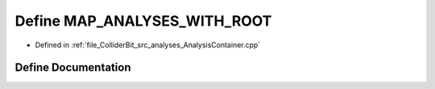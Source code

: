 .. _exhale_define_AnalysisContainer_8cpp_1a57b8d8ab78fd20c1cfc6c05d5430a04a:

Define MAP_ANALYSES_WITH_ROOT
=============================

- Defined in :ref:`file_ColliderBit_src_analyses_AnalysisContainer.cpp`


Define Documentation
--------------------


.. doxygendefine:: MAP_ANALYSES_WITH_ROOT
   :project: GAMBIT